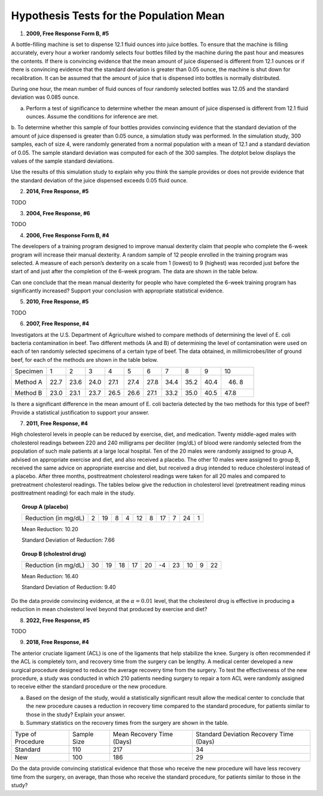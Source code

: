 ========================================
Hypothesis Tests for the Population Mean
========================================

1. **2009, Free Response Form B, #5**

A bottle-filling machine is set to dispense 12.1 fluid ounces into juice bottles. To ensure that the machine is filling accurately, every hour a worker randomly selects four bottles filled by the machine during the past hour and measures the contents. If there is convincing evidence that the mean amount of juice dispensed is different from 12.1 ounces or if there is convincing evidence that the standard deviation is greater than 0.05 ounce, the machine is shut down for recalibration. It can be assumed that the amount of juice that is dispensed into bottles is normally distributed.

During one hour, the mean number of fluid ounces of four randomly selected bottles was 12.05 and the standard deviation was 0.085 ounce.

a. Perform a test of significance to determine whether the mean amount of juice dispensed is different from 12.1 fluid ounces. Assume the conditions for inference are met.

b. To determine whether this sample of four bottles provides convincing evidence that the standard deviation of the amount of juice dispensed is greater than 0.05 ounce, a simulation study was performed. In the simulation study, 300 samples, each of size 4, were randomly generated from a normal population with a mean of 12.1 and a standard deviation of 0.05. The sample standard deviation was computed for each
of the 300 samples. The dotplot below displays the values of the sample standard deviations.

.. image:: ../../../assets/imgs/classwork/2009_apstats_frp_formb_05.png
	:align: center
	
Use the results of this simulation study to explain why you think the sample provides or does not provide
evidence that the standard deviation of the juice dispensed exceeds 0.05 fluid ounce.

2. **2014, Free Response, #5**   

TODO

3. **2004, Free Response, #6** 

TODO 

4. **2006, Free Response Form B, #4**

The developers of a training program designed to improve manual dexterity claim that people who complete the 6-week program will increase their manual dexterity. A random sample of 12 people enrolled in the training program was selected. A measure of each person’s dexterity on a scale from 1 (lowest) to 9 (highest) was recorded just before the start of and just after the completion of the 6-week program. The data are shown in the table below.

.. image:: ../../../assets/imgs/classwork/2006_apstats_frp_formb_04.png
	:align: center
	
Can one conclude that the mean manual dexterity for people who have completed the 6-week training program has significantly increased? Support your conclusion with appropriate statistical evidence.

5. **2010, Free Response, #5**

TODO

6. **2007, Free Response, #4**

Investigators at the U.S. Department of Agriculture wished to compare methods of determining the level of E. coli bacteria contamination in beef. Two different methods (A and B) of determining the level of contamination were used on each of ten randomly selected specimens of a certain type of beef. The data obtained, in millimicrobes/liter of ground beef, for each of the methods are shown in the table below.


+----------+------+------+------+------+------+------+------+------+------+-------+
| Specimen | 1    | 2    | 3    | 4    | 5    | 6    | 7    | 8    | 9    | 10    |
+----------+------+------+------+------+------+------+------+------+------+-------+
| Method A | 22.7 | 23.6 | 24.0 | 27.1 | 27.4 | 27.8 | 34.4 | 35.2 | 40.4 | 46. 8 |
+----------+------+------+------+------+------+------+------+------+------+-------+
| Method B | 23.0 | 23.1 | 23.7 | 26.5 | 26.6 | 27.1 | 33.2 | 35.0 | 40.5 | 47.8  |
+----------+------+------+------+------+------+------+------+------+------+-------+

Is there a significant difference in the mean amount of E. coli bacteria detected by the two methods for this type of beef? Provide a statistical justification to support your answer.

7. **2011, Free Response, #4**

High cholesterol levels in people can be reduced by exercise, diet, and medication. Twenty middle-aged males with cholesterol readings between 220 and 240 milligrams per deciliter (mg/dL) of blood were randomly selected from the population of such male patients at a large local hospital. Ten of the 20 males were randomly assigned to group A, advised on appropriate exercise and diet, and also received a placebo. The other 10 males were assigned to group B, received the same advice on appropriate exercise and diet, but received a drug
intended to reduce cholesterol instead of a placebo. After three months, posttreatment cholesterol readings were taken for all 20 males and compared to pretreatment cholesterol readings. The tables below give the reduction in cholesterol level (pretreatment reading minus posttreatment reading) for each male in the study.

.. topic:: Group A (placebo)

	+----------------------+---+----+---+---+----+---+----+---+----+---+
	| Reduction (in mg/dL) | 2 | 19 | 8 | 4 | 12 | 8 | 17 | 7 | 24 | 1 |
	+----------------------+---+----+---+---+----+---+----+---+----+---+
	
	Mean Reduction: 10.20
	
	Standard Deviation of Reduction: 7.66
	
.. topic:: Group B (cholestrol drug)

	+----------------------+----+----+----+----+----+----+----+----+---+----+
	| Reduction (in mg/dL) | 30 | 19 | 18 | 17 | 20 | -4 | 23 | 10 | 9 | 22 |
	+----------------------+----+----+----+----+----+----+----+----+---+----+
	
	Mean Reduction: 16.40
	
	Standard Deviation of Reduction: 9.40
	
Do the data provide convincing evidence, at the :math:`\alpha = 0.01` level, that the cholesterol drug is effective in producing a reduction in mean cholesterol level beyond that produced by exercise and diet?

8. **2022, Free Response, #5**

TODO

9. **2018, Free Response, #4**

The anterior cruciate ligament (ACL) is one of the ligaments that help stabilize the knee. Surgery is often recommended if the ACL is completely torn, and recovery time from the surgery can be lengthy. A medical center developed a new surgical procedure designed to reduce the average recovery time from the surgery. To test the effectiveness of the new procedure, a study was conducted in which 210 patients needing surgery to repair a torn ACL were randomly assigned to receive either the standard procedure or the new procedure.

a. Based on the design of the study, would a statistically significant result allow the medical center to conclude that the new procedure causes a reduction in recovery time compared to the standard procedure, for patients similar to those in the study? Explain your answer.

b. Summary statistics on the recovery times from the surgery are shown in the table.

+-------------------+-------------+---------------------------+-----------------------------------------+
| Type of Procedure | Sample Size | Mean Recovery Time (Days) | Standard Deviation Recovery Time (Days) |
+-------------------+-------------+---------------------------+-----------------------------------------+
|     Standard      |    110      |         217               |                 34                      |
+-------------------+-------------+---------------------------+-----------------------------------------+
|       New         |    100      |         186               |                 29                      |
+-------------------+-------------+---------------------------+-----------------------------------------+

Do the data provide convincing statistical evidence that those who receive the new procedure will have less recovery time from the surgery, on average, than those who receive the standard procedure, for patients similar to those in the study?
